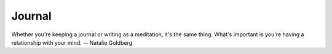 =======
Journal
=======

Whether you're keeping a journal or writing as a meditation, it's the same
thing. What's important is you're having a relationship with your mind.
-- Natalie Goldberg
